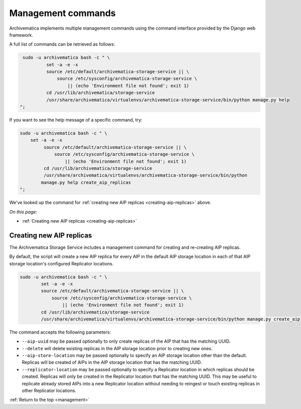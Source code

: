 .. _management:

===================
Management commands
===================

Archivematica implements multiple management commands using the command
interface provided by the Django web framework.

A full list of commands can be retrieved as follows:

.. code:: bash

   sudo -u archivematica bash -c " \
	    set -a -e -x
	    source /etc/default/archivematica-storage-service || \
	        source /etc/sysconfig/archivematica-storage-service \
	            || (echo 'Environment file not found'; exit 1)
	    cd /usr/lib/archivematica/storage-service
	    /usr/share/archivematica/virtualenvs/archivematica-storage-service/bin/python manage.py help
  ";

If you want to see the help message of a specific command, try:

.. code:: bash

   sudo -u archivematica bash -c " \
       set -a -e -x
	    source /etc/default/archivematica-storage-service || \
	        source /etc/sysconfig/archivematica-storage-service \
	            || (echo 'Environment file not found'; exit 1)
	    cd /usr/lib/archivematica/storage-service
	    /usr/share/archivematica/virtualenvs/archivematica-storage-service/bin/python 
           manage.py help create_aip_replicas
   ";

We've looked up the command for
:ref:`creating new AIP replicas <creating-aip-replicas>` above.

*On this page:*

* :ref:`Creating new AIP replicas <creating-aip-replicas>`

.. _creating-aip-replicas:

Creating new AIP replicas
-------------------------

The Archivematica Storage Service includes a management command for creating
and re-creating AIP replicas.

By default, the script will create a new AIP replica for every AIP in the
default AIP storage location in each of that AIP storage location's configured
Replicator locations.

.. code:: bash

    sudo -u archivematica bash -c " \
	    set -a -e -x
	    source /etc/default/archivematica-storage-service || \
	        source /etc/sysconfig/archivematica-storage-service \
	            || (echo 'Environment file not found'; exit 1)
	    cd /usr/lib/archivematica/storage-service
	    /usr/share/archivematica/virtualenvs/archivematica-storage-service/bin/python manage.py create_aip_replicas

The command accepts the following parameters:

* ``--aip-uuid`` may be passed optionally to only create replicas of the AIP
  that has the matching UUID.
* ``--delete`` will delete existing replicas in the AIP storage location prior
  to creating new ones.
* ``--aip-store-location`` may be passed optionally to specify an AIP storage
  location other than the default. Replicas will be created of AIPs in the AIP
  storage location that has the matching UUID.
* ``--replicator-location`` may be passed optionally to specify a Replicator
  location in which replicas should be created. Replicas will only be created
  in the Replicator location that has the matching UUID. This may be useful to
  replicate already stored AIPs into a new Replicator location without needing
  to reingest or touch existing replicas in other Replicator locations.

:ref:`Return to the top <management>`
